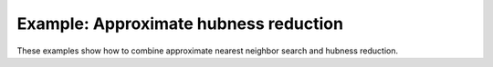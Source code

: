 ========================================
Example: Approximate hubness reduction
========================================

These examples show how to combine approximate nearest neighbor search and hubness reduction.
